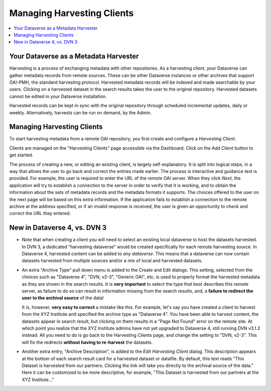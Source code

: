 Managing Harvesting Clients
===========================

.. contents:: :local:

Your Dataverse as a Metadata Harvester
--------------------------------------

Harvesting is a process of exchanging metadata with other repositories. As a harvesting *client*, your Dataverse can
gather metadata records from remote sources. These can be other Dataverse instances or other archives that support OAI-PMH, the standard harvesting protocol. Harvested metadata records will be indexed and made searchable by your users. Clicking on a harvested dataset in the search results takes the user to the original repository. Harvested datasets cannot be edited in your Dataverse installation.

Harvested records can be kept in sync with the original repository through scheduled incremental updates, daily or weekly. 
Alternatively, harvests can be run on demand, by the Admin. 

Managing Harvesting Clients
---------------------------

To start harvesting metadata from a remote OAI repository, you first create and configure a *Harvesting Client*. 

Clients are managed on the "Harvesting Clients" page accessible via the Dashboard. Click on the *Add Client* button to get started. 

The process of creating a new, or editing an existing client, is largely self-explanatory. It is split into logical steps, in a way that allows the user to go back and correct the entries made earlier. The process is interactive and guidance text is provided. For example, the user is required to enter the URL of the remote OAI server. When they click *Next*, the application will try to establish a connection to the server in order to verify that it is working, and to obtain the information about the sets of metadata records and the metadata formats it supports. The choices offered to the user on the next page will be based on this extra information. If the application fails to establish a connection to the remote archive at the address specified, or if an invalid response is received, the user is given an opportunity to check and correct the URL they entered. 

New in Dataverse 4, vs. DVN 3
-----------------------------


- Note that when creating a client you will need to select an existing local dataverse to host the datasets harvested. In DVN 3, a dedicated "harvesting dataverse" would be created specifically for each remote harvesting source. In Dataverse 4, harvested content can be added to *any dataverse*. This means that a dataverse can now contain datasets harvested from multiple sources and/or a mix of local and harvested datasets.


- An extra "Archive Type" pull down menu is added to the Create and Edit dialogs. This setting, selected from the choices such as "Dataverse 4", "DVN, v2-3", "Generic OAI", etc. is used to properly format the harvested metadata as they are shown in the search results. It is **very important** to select the type that best describes this remote server, as failure to do so can result in information missing from the search results, and, a **failure to redirect the user to the archival source** of the data!

  It is, however, **very easy to correct** a mistake like this. For example, let's say you have created a client to harvest from the XYZ Institute and specified the archive type as "Dataverse 4". You have been able to harvest content, the datasets appear in search result, but clicking on them results in a "Page Not Found" error on the remote site. At which point you realize that the XYZ Institute admins have not yet upgraded to Dataverse 4, still running DVN v3.1.2 instead. All you need to do is go back to the Harvesting Clients page, and change the setting to "DVN, v2-3". This will fix the redirects **without having to re-harvest** the datasets. 

- Another extra entry, "Archive Description", is added to the *Edit Harvesting Client* dialog. This description appears at the bottom of each search result card for a harvested dataset or datafile. By default, this text reads "This Dataset is harvested from our partners. Clicking the link will take you directly to the archival source of the data." Here it can be customized to be more descriptive, for example, "This Dataset is harvested from our partners at the XYZ Institute..."


